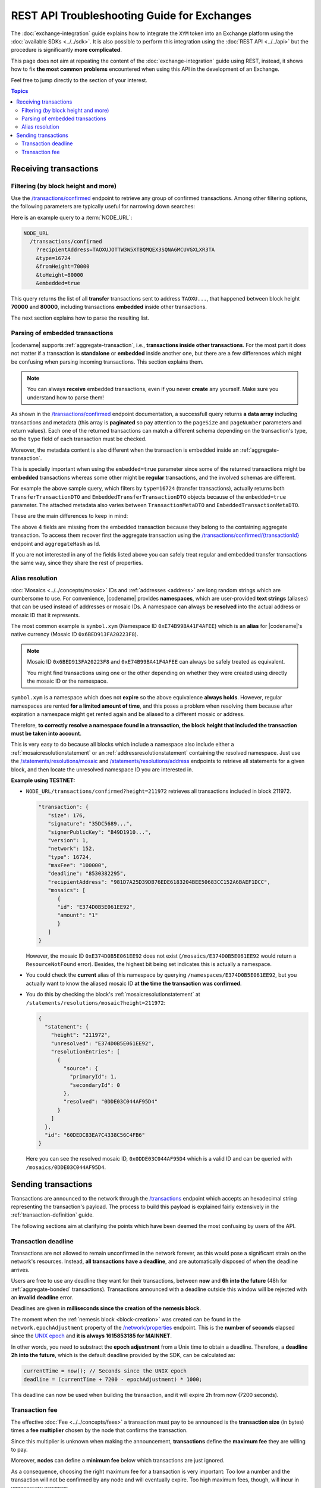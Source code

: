 ############################################
REST API Troubleshooting Guide for Exchanges
############################################

The :doc:`exchange-integration` guide explains how to integrate the ``XYM`` token into an Exchange platform using the :doc:`available SDKs <../../sdk>`. It is also possible to perform this integration using the :doc:`REST API <../../api>` but the procedure is significantly **more complicated**.

This page does not aim at repeating the content of the :doc:`exchange-integration` guide using REST, instead, it shows how to fix **the most common problems** encountered when using this API in the development of an Exchange.

Feel free to jump directly to the section of your interest.

.. contents:: Topics
   :local:

**********************
Receiving transactions
**********************

Filtering (by block height and more)
====================================

Use the `/transactions/confirmed <https://docs.symbolplatform.com/symbol-openapi/v1.0.1/#operation/searchConfirmedTransactions>`__ endpoint to retrieve any group of confirmed transactions. Among other filtering options, the following parameters are typically useful for narrowing down searches:

.. csv-table::
   :header: "Parameter", "Type", "Effect"
   :delim: ;
   :widths: 25 15 60

   ``type``; integer; Retrieve only transactions of this type. The code for :ref:`transfertransaction` is 16724 (0x4154).
   ``recipientAddress``; string; "The address **receiving** the transaction. Compare with ``address`` which returns all transactions involving the given address (as sender, recipient or cosigner).

   This might either be a Base32 :ref:`address` or a :doc:`../../concepts/namespace`. If the bit 0 of byte 0 is not set (e.g. 0x90) then it is an address, otherwise (e.g. 0x91) it represents a namespace id which starts at byte 1."
   ``fromHeight``; string; The starting block height to search for.
   ``toHeight``; string; The ending block height to search for.
   ``embedded``; boolean; "Use ``true`` to automatically search inside aggregate transactions. The data returned by a standalone transaction and an embedded transaction (one inside an aggregate) is slightly different (Check the next section).

   Use ``false`` to manually search for aggregate transactions (e.g. types 0x4141 and 0x4241) and parse them.

   **Caution**: Does not work when combined with ``address``, only with ``recipientAddress``."

Here is an example query to a :term:`NODE_URL`:

.. code-block:: text

   NODE_URL
     /transactions/confirmed
       ?recipientAddress=TAOXUJOTTW3W5XTBQMQEX3SQNA6MCUVGXLXR3TA
       &type=16724
       &fromHeight=70000
       &toHeight=80000
       &embedded=true

This query returns the list of all **transfer** transactions sent to address ``TAOXU...``, that happened between block height **70000** and **80000**, including transactions **embedded** inside other transactions.

The next section explains how to parse the resulting list.

Parsing of embedded transactions
================================

|codename| supports :ref:`aggregate-transaction`, i.e., **transactions inside other transactions**. For the most part it does not matter if a transaction is **standalone** or **embedded** inside another one, but there are a few differences which might be confusing when parsing incoming transactions. This section explains them.

.. note:: You can always **receive** embedded transactions, even if you never **create** any yourself. Make sure you understand how to parse them!

As shown in the `/transactions/confirmed <https://docs.symbolplatform.com/symbol-openapi/v1.0.1/#operation/searchConfirmedTransactions>`__ endpoint documentation, a successfull query returns **a data array** including transactions and metadata (this array is **paginated** so pay attention to the ``pageSize`` and ``pageNumber`` parameters and return values). Each one of the returned transactions can match a different schema depending on the transaction's type, so the ``type`` field of each transaction must be checked.

Moreover, the metadata content is also different when the transaction is embedded inside an :ref:`aggregate-transaction`.

This is specially important when using the ``embedded=true`` parameter since some of the returned transactions might be **embedded** transactions whereas some other might be **regular** transactions, and the involved schemas are different.

For example the above sample query, which filters by ``type=16724`` (transfer transactions), actually returns both ``TransferTransactionDTO`` and ``EmbeddedTransferTransactionDTO`` objects because of the ``embedded=true`` parameter. The attached metadata also varies between ``TransactionMetaDTO`` and ``EmbeddedTransactionMetaDTO``.

These are the main differences to keep in mind:

.. csv-table:: Metadata
   :header: "Property", "Regular", "Embedded"
   :delim: ;
   :widths: 20 35 45

   Schema; ``TransactionMetaDTO``; ``EmbeddedTransactionMetaDTO``
   ``index``; Transaction index **within the block**; Transaction index **within the aggregate transaction**.
   ``hash``; Transaction Hash; \-
   ``aggregateHash``; \-; Hash of the containing aggregate transaction.

.. csv-table:: Transaction
   :header: "Property", "Regular", "Embedded"
   :delim: ;
   :widths: 20 35 45

   Schema; ``TransferTransactionDTO``; ``EmbeddedTransferTransactionDTO``
   ``size``; Transaction size in bytes; \-
   ``signature``; Signature generated by the signer; \-
   ``maxFee``; Maximum fee to pay for the transaction; \-
   ``deadline``; Number of blocks before the transaction expires; \-

The above 4 fields are missing from the embedded transaction because they belong to the containing aggregate transaction. To access them recover first the aggregate transaction using the `/transactions/confirmed/{transactionId} <https://docs.symbolplatform.com/symbol-openapi/v1.0.1/#operation/getConfirmedTransaction>`__ endpoint and ``aggregateHash`` as Id.

If you are not interested in any of the fields listed above you can safely treat regular and embedded transfer transactions the same way, since they share the rest of properties.

Alias resolution
================

:doc:`Mosaics <../../concepts/mosaic>` IDs and :ref:`addresses <address>` are long random strings which are cumbersome to use. For convenience, |codename| provides **namespaces**, which are user-provided **text strings** (aliases) that can be used instead of addresses or mosaic IDs. A namespace can always be **resolved** into the actual address or mosaic ID that it represents.

The most common example is ``symbol.xym`` (Namespace ID ``0xE74B99BA41F4AFEE``) which is an **alias** for |codename|'s native currency (Mosaic ID ``0x6BED913FA20223F8``).

.. note:: Mosaic ID ``0x6BED913FA20223F8`` and ``0xE74B99BA41F4AFEE`` can always be safely treated as equivalent.

   You might find transactions using one or the other depending on whether they were created using directly the mosaic ID or the namespace.

``symbol.xym`` is a namespace which does not **expire** so the above equivalence **always holds**. However, regular namespaces are rented **for a limited amount of time**, and this poses a problem when resolving them because after expiration a namespace might get rented again and be aliased to a different mosaic or address.

Therefore, **to correctly resolve a namespace found in a transaction, the block height that included the transaction must be taken into account**.

This is very easy to do because all blocks which include a namespace also include either a :ref:`mosaicresolutionstatement` or an :ref:`addressresolutionstatement` containing the resolved namespace. Just use the `/statements/resolutions/mosaic <https://docs.symbolplatform.com/symbol-openapi/v1.0.1/#operation/searchMosaicResolutionStatements>`__ and `/statements/resolutions/address <https://docs.symbolplatform.com/symbol-openapi/v1.0.1/#operation/searchAddressResolutionStatements>`__ endpoints to retrieve all statements for a given block, and then locate the unresolved namespace ID you are interested in.

**Example using TESTNET:**

- ``NODE_URL/transactions/confirmed?height=211972`` retrieves all transactions included in block 211972.

  .. code-block:: json

     "transaction": {
        "size": 176,
        "signature": "35DC5689...",
        "signerPublicKey": "B49D1910...",
        "version": 1,
        "network": 152,
        "type": 16724,
        "maxFee": "100000",
        "deadline": "8530382295",
        "recipientAddress": "981D7A25D39DB76EDE6183204BEE50683CC152A6BAEF1DCC",
        "mosaics": [
           {
           "id": "E374D0B5E061EE92",
           "amount": "1"
           }
        ]
     }

  However, the mosaic ID ``0xE374D0B5E061EE92`` does not exist (``/mosaics/E374D0B5E061EE92`` would return a ``ResourceNotFound`` error). Besides, the highest bit being set indicates this is actually a namespace.

- You could check the **current** alias of this namespace by querying ``/namespaces/E374D0B5E061EE92``, but you actually want to know the aliased mosaic ID **at the time the transaction was confirmed**.

- You do this by checking the block's :ref:`mosaicresolutionstatement` at ``/statements/resolutions/mosaic?height=211972``:

  .. code-block:: json

     {
       "statement": {
         "height": "211972",
         "unresolved": "E374D0B5E061EE92",
         "resolutionEntries": [
           {
             "source": {
               "primaryId": 1,
               "secondaryId": 0
             },
             "resolved": "0DDE03C044AF95D4"
           }
         ]
       },
       "id": "60DEDC83EA7C4338C56C4FB6"
     }

  Here you can see the resolved mosaic ID, ``0x0DDE03C044AF95D4`` which is a valid ID and can be queried with ``/mosaics/0DDE03C044AF95D4``.

********************
Sending transactions
********************

Transactions are announced to the network through the `/transactions <https://docs.symbolplatform.com/symbol-openapi/v1.0.1/#operation/announceTransaction>`__ endpoint which accepts an hexadecimal string representing the transaction's payload. The process to build this payload is explained fairly extensively in the :ref:`transaction-definition` guide.

The following sections aim at clarifying the points which have been deemed the most confusing by users of the API.

Transaction deadline
====================

Transactions are not allowed to remain unconfirmed in the network forever, as this would pose a significant strain on the network's resources. Instead, **all transactions have a deadline**, and are automatically disposed of when the deadline arrives.

Users are free to use any deadline they want for their transactions, between **now** and **6h into the future** (48h for :ref:`aggregate-bonded` transactions). Transactions announced with a deadline outside this window will be rejected with an **invalid deadline** error.

Deadlines are given in **milliseconds since the creation of the nemesis block**.

The moment when the :ref:`nemesis block <block-creation>` was created can be found in the ``network.epochAdjustment`` property of the `/network/properties <https://docs.symbolplatform.com/symbol-openapi/v1.0.1/#operation/getNetworkProperties>`__ endpoint. This is the **number of seconds** elapsed since the `UNIX epoch <https://en.wikipedia.org/wiki/Unix_time>`__ and **it is always 1615853185 for MAINNET**.

In other words, you need to substract the **epoch adjustment** from a Unix time to obtain a deadline. Therefore, a **deadline 2h into the future**, which is the default deadline provided by the SDK, can be calculated as:

.. code-block:: typescript

   currentTime = now(); // Seconds since the UNIX epoch
   deadline = (currentTime + 7200 - epochAdjustment) * 1000;

This deadline can now be used when building the transaction, and it will expire 2h from now (7200 seconds).

Transaction fee
===============

The effective :doc:`Fee <../../concepts/fees>` a transaction must pay to be announced is the **transaction size** (in bytes) times a **fee multiplier** chosen by the node that confirms the transaction.

Since this multiplier is unknown when making the announcement, **transactions** define the **maximum fee** they are willing to pay.

Moreover, **nodes** can define a **minimum fee** below which transactions are just ignored.

As a consequence, choosing the right maximum fee for a transaction is very important: Too low a number and the transaction will not be confirmed by any node and will eventually expire. Too high maximum fees, though, will incur in unnecessary expenses.

To help choose the right amount, the `/network/fees/transaction <https://docs.symbolplatform.com/symbol-openapi/v1.0.1/#operation/getTransactionFees>`__ endpoint provides some statistics regarding the effective fees paid by the last 60 blocks. The returned data is:

.. csv-table::
   :header: "Property", "Meaning"
   :widths: 18 82
   :delim: ;

   Highest; Biggest fee multiplier used in the last 60 blocks.
   Median; The `median value <https://en.wikipedia.org/wiki/Median>`__ of the fee multipliers used in the last 60 blocks. See the :ref:`fees_dynamic_multiplier` section for more details.
   Mean; The `average value <https://en.wikipedia.org/wiki/Arithmetic_mean>`__ of the fee multipliers used in the last 60 blocks.
   Lowest; Smallest fee multiplier used in the last 60 blocks.
   Min; The minimum fee multiplier accepted by the node being queried.

.. caution:: ``minFeeMultiplier`` refers to **the node** being queried, whereas the rest of properties refer to **the whole network**.

A good rule of thumb is to use the ``medianFeeMultiplier``. This typically provides timely confirmation of transactions without incurring in excessive fees being paid.
